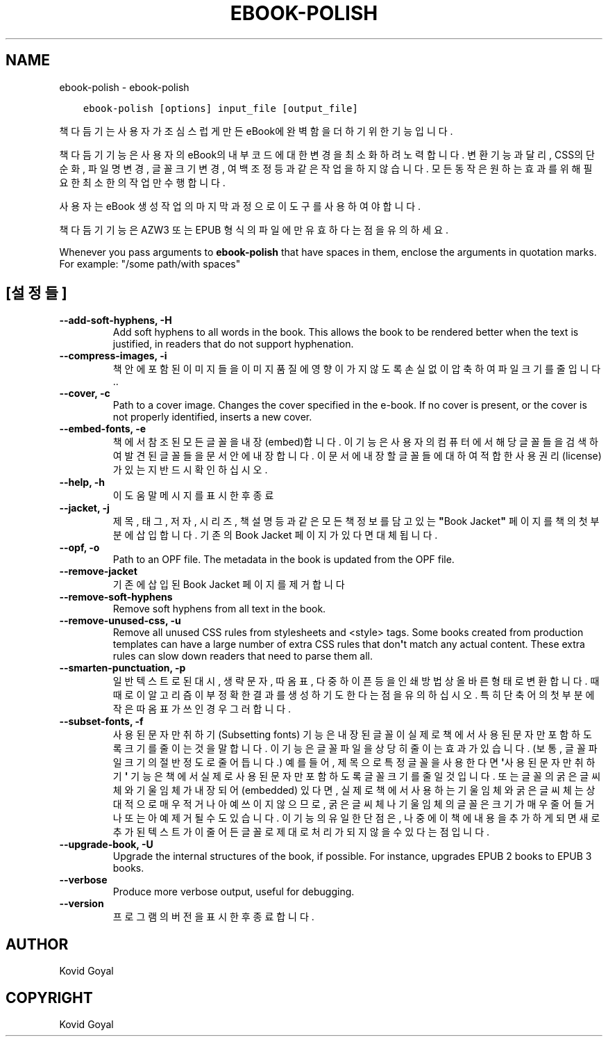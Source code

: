 .\" Man page generated from reStructuredText.
.
.TH "EBOOK-POLISH" "1" "10월 08, 2021" "5.29.0" "calibre"
.SH NAME
ebook-polish \- ebook-polish
.
.nr rst2man-indent-level 0
.
.de1 rstReportMargin
\\$1 \\n[an-margin]
level \\n[rst2man-indent-level]
level margin: \\n[rst2man-indent\\n[rst2man-indent-level]]
-
\\n[rst2man-indent0]
\\n[rst2man-indent1]
\\n[rst2man-indent2]
..
.de1 INDENT
.\" .rstReportMargin pre:
. RS \\$1
. nr rst2man-indent\\n[rst2man-indent-level] \\n[an-margin]
. nr rst2man-indent-level +1
.\" .rstReportMargin post:
..
.de UNINDENT
. RE
.\" indent \\n[an-margin]
.\" old: \\n[rst2man-indent\\n[rst2man-indent-level]]
.nr rst2man-indent-level -1
.\" new: \\n[rst2man-indent\\n[rst2man-indent-level]]
.in \\n[rst2man-indent\\n[rst2man-indent-level]]u
..
.INDENT 0.0
.INDENT 3.5
.sp
.nf
.ft C
ebook\-polish [options] input_file [output_file]
.ft P
.fi
.UNINDENT
.UNINDENT
.sp
책 다듬기는 사용자가 조심스럽게 만든 eBook에 완벽함을 더하기 위한 기능입니다.
.sp
책 다듬기 기능은 사용자의 eBook의 내부 코드에 대한 변경을 최소화하려 노력합니다.
변환 기능과 달리, CSS의 단순화, 파일명 변경, 글꼴 크기 변경, 여백 조정 등과 같은 작업을 하지 않습니다. 모든 동작은 원하는 효과를 위해 필요한 최소한의 작업만 수행합니다.
.sp
사용자는 eBook 생성 작업의 마지막 과정으로 이 도구를 사용하여야 합니다.
.sp
책 다듬기 기능은 AZW3 또는 EPUB 형식의 파일에만 유효하다는 점을 유의하세요.
.sp
Whenever you pass arguments to \fBebook\-polish\fP that have spaces in them, enclose the arguments in quotation marks. For example: "/some path/with spaces"
.SH [설정들]
.INDENT 0.0
.TP
.B \-\-add\-soft\-hyphens, \-H
Add soft hyphens to all words in the book. This allows the book to be rendered better when the text is justified, in readers that do not support hyphenation.
.UNINDENT
.INDENT 0.0
.TP
.B \-\-compress\-images, \-i
책 안에 포함된 이미지들을 이미지 품질에 영향이 가지 않도록 손실없이 압축하여 파일 크기를 줄입니다..
.UNINDENT
.INDENT 0.0
.TP
.B \-\-cover, \-c
Path to a cover image. Changes the cover specified in the e\-book. If no cover is present, or the cover is not properly identified, inserts a new cover.
.UNINDENT
.INDENT 0.0
.TP
.B \-\-embed\-fonts, \-e
책에서 참조된 모든 글꼴을 내장(embed)합니다. 이 기능은 사용자의 컴퓨터에서 해당 글꼴들을 검색하여 발견된 글꼴들을 문서 안에 내장합니다. 이 문서에 내장할 글꼴들에 대하여 적합한 사용권리(license)가 있는지 반드시 확인하십시오.
.UNINDENT
.INDENT 0.0
.TP
.B \-\-help, \-h
이 도움말 메시지를 표시한 후 종료
.UNINDENT
.INDENT 0.0
.TP
.B \-\-jacket, \-j
제목, 태그, 저자, 시리즈, 책 설명 등과 같은 모든 책 정보를 담고 있는 \fB"\fPBook Jacket\fB"\fP 페이지를 책의 첫 부분에 삽입합니다. 기존의 Book Jacket 페이지가 있다면 대체됩니다.
.UNINDENT
.INDENT 0.0
.TP
.B \-\-opf, \-o
Path to an OPF file. The metadata in the book is updated from the OPF file.
.UNINDENT
.INDENT 0.0
.TP
.B \-\-remove\-jacket
기존에 삽입된 Book Jacket 페이지를 제거합니다
.UNINDENT
.INDENT 0.0
.TP
.B \-\-remove\-soft\-hyphens
Remove soft hyphens from all text in the book.
.UNINDENT
.INDENT 0.0
.TP
.B \-\-remove\-unused\-css, \-u
Remove all unused CSS rules from stylesheets and <style> tags. Some books created from production templates can have a large number of extra CSS rules that don\fB\(aq\fPt match any actual content. These extra rules can slow down readers that need to parse them all.
.UNINDENT
.INDENT 0.0
.TP
.B \-\-smarten\-punctuation, \-p
일반 텍스트로 된 대시, 생략 문자, 따옴표, 다중 하이픈 등을 인쇄방법 상 올바른 형태로 변환합니다. 때때로 이 알고리즘이 부정확한 결과를 생성하기도 한다는 점을 유의하십시오. 특히 단축어의 첫부분에 작은따옴표가 쓰인 경우 그러합니다.
.UNINDENT
.INDENT 0.0
.TP
.B \-\-subset\-fonts, \-f
사용된 문자만 취하기(Subsetting fonts) 기능은 내장된 글꼴이 실제로 책에서 사용된 문자만 포함하도록 크기를 줄이는 것을 말합니다. 이 기능은 글꼴 파일을 상당히 줄이는 효과가 있습니다. (보통, 글꼴 파일 크기의 절반 정도로 줄어듭니다.) 예를 들어, 제목으로 특정 글꼴을 사용한다면 \fB\(aq\fP사용된 문자만 취하기\fB\(aq\fP 기능은 책에서 실제로 사용된 문자만 포함하도록 글꼴 크기를 줄일 것입니다. 또는 글꼴의 굵은 글씨체와 기울임체가 내장되어(embedded) 있다면, 실제로 책에서 사용하는 기울임체와 굵은 글씨체는 상대적으로 매우 적거나 아예 쓰이지 않으므로, 굵은 글씨체나 기울임체의 글꼴은 크기가 매우 줄어들거나 또는 아예 제거될 수도 있습니다. 이 기능의 유일한 단점은, 나중에 이 책에 내용을 추가하게 되면 새로 추가된 텍스트가 이 줄어든 글꼴로 제대로 처리가 되지 않을 수 있다는 점입니다.
.UNINDENT
.INDENT 0.0
.TP
.B \-\-upgrade\-book, \-U
Upgrade the internal structures of the book, if possible. For instance, upgrades EPUB 2 books to EPUB 3 books.
.UNINDENT
.INDENT 0.0
.TP
.B \-\-verbose
Produce more verbose output, useful for debugging.
.UNINDENT
.INDENT 0.0
.TP
.B \-\-version
프로그램의 버전을 표시한 후 종료합니다.
.UNINDENT
.SH AUTHOR
Kovid Goyal
.SH COPYRIGHT
Kovid Goyal
.\" Generated by docutils manpage writer.
.
